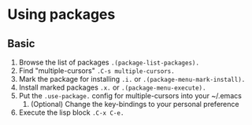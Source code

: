 * Using packages

** Basic

1. Browse the list of packages =.(package-list-packages).=
2. Find "multiple-cursors" =.C-s multiple-cursors.=
3. Mark the package for installing =.i.= or =.(package-menu-mark-install).=
4. Install marked packages =.x.= or =.(package-menu-execute).=
5. Put the =.use-package.= config for multiple-cursors into your ~/.emacs
   1. (Optional) Change the key-bindings to your personal preference
6. Execute the lisp block =.C-x C-e.=
